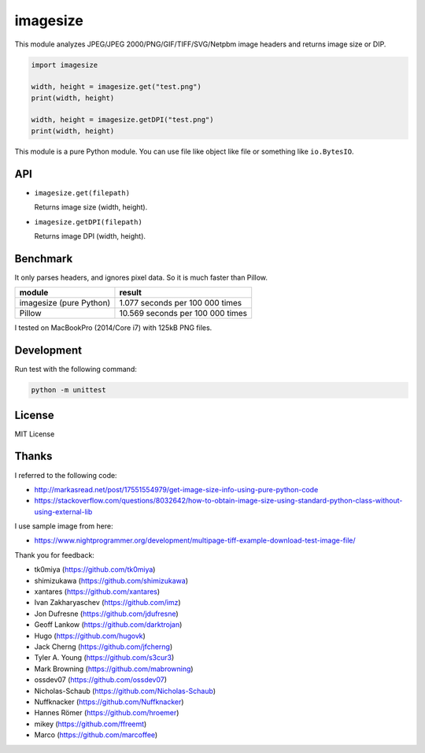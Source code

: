 imagesize
=============

.. image:: https://travis-ci.org/shibukawa/imagesize_py.svg?branch=master
    :target: https://travis-ci.org/shibukawa/imagesize_py

This module analyzes JPEG/JPEG 2000/PNG/GIF/TIFF/SVG/Netpbm image headers and returns image size or DIP.

.. code:: python

   import imagesize

   width, height = imagesize.get("test.png")
   print(width, height)

   width, height = imagesize.getDPI("test.png")
   print(width, height)

This module is a pure Python module. You can use file like object like file or something like ``io.BytesIO``.

API
-----

* ``imagesize.get(filepath)``

  Returns image size (width, height).

* ``imagesize.getDPI(filepath)``

  Returns image DPI (width, height).

Benchmark
------------

It only parses headers, and ignores pixel data. So it is much faster than Pillow.

.. list-table::
   :header-rows: 1

   - * module
     * result
   - * imagesize (pure Python)
     * 1.077 seconds per 100 000 times
   - * Pillow
     * 10.569 seconds per 100 000 times

I tested on MacBookPro (2014/Core i7) with 125kB PNG files.

Development
---------------

Run test with the following command:

.. code:: bash

   python -m unittest

License
-----------

MIT License

Thanks
----------

I referred to the following code:

* http://markasread.net/post/17551554979/get-image-size-info-using-pure-python-code
* https://stackoverflow.com/questions/8032642/how-to-obtain-image-size-using-standard-python-class-without-using-external-lib

I use sample image from here:

* https://www.nightprogrammer.org/development/multipage-tiff-example-download-test-image-file/

Thank you for feedback:

* tk0miya (https://github.com/tk0miya)
* shimizukawa (https://github.com/shimizukawa)
* xantares (https://github.com/xantares)
* Ivan Zakharyaschev (https://github.com/imz)
* Jon Dufresne (https://github.com/jdufresne)
* Geoff Lankow (https://github.com/darktrojan)
* Hugo (https://github.com/hugovk)
* Jack Cherng (https://github.com/jfcherng)
* Tyler A. Young (https://github.com/s3cur3)
* Mark Browning (https://github.com/mabrowning)
* ossdev07 (https://github.com/ossdev07)
* Nicholas-Schaub (https://github.com/Nicholas-Schaub)
* Nuffknacker (https://github.com/Nuffknacker) 
* Hannes Römer (https://github.com/hroemer)
* mikey (https://github.com/ffreemt)
* Marco (https://github.com/marcoffee)
